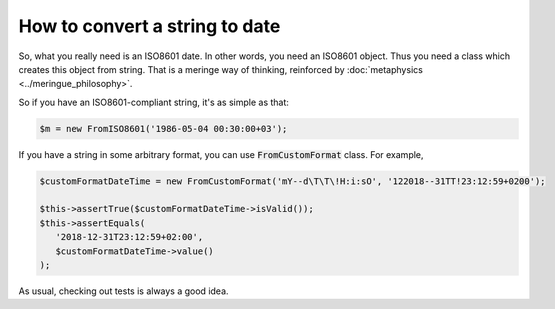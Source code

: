 How to convert a string to date
=================================

So, what you really need is an ISO8601 date. In other words, you need an ISO8601 object. Thus you need a class which creates
this object from string. That is a meringe way of thinking, reinforced by :doc:`metaphysics <../meringue_philosophy>`.

So if you have an ISO8601-compliant string, it's as simple as that:

.. code-block:: php

   $m = new FromISO8601('1986-05-04 00:30:00+03');

If you have a string in some arbitrary format, you can use :code:`FromCustomFormat` class. For example,

.. code-block:: php

   $customFormatDateTime = new FromCustomFormat('mY--d\T\T\!H:i:sO', '122018--31TT!23:12:59+0200');

   $this->assertTrue($customFormatDateTime->isValid());
   $this->assertEquals(
      '2018-12-31T23:12:59+02:00',
      $customFormatDateTime->value()
   );

As usual, checking out tests is always a good idea.